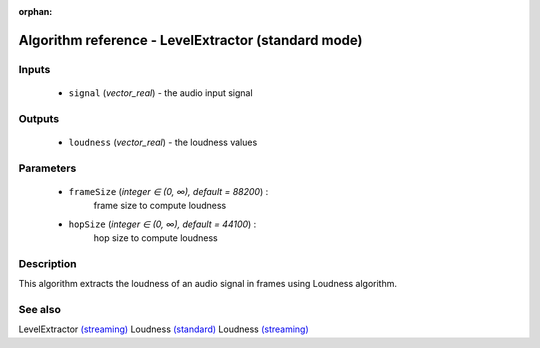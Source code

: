 :orphan:

Algorithm reference - LevelExtractor (standard mode)
====================================================

Inputs
------

 - ``signal`` (*vector_real*) - the audio input signal

Outputs
-------

 - ``loudness`` (*vector_real*) - the loudness values

Parameters
----------

 - ``frameSize`` (*integer ∈ (0, ∞), default = 88200*) :
     frame size to compute loudness
 - ``hopSize`` (*integer ∈ (0, ∞), default = 44100*) :
     hop size to compute loudness

Description
-----------

This algorithm extracts the loudness of an audio signal in frames using Loudness algorithm.


See also
--------

LevelExtractor `(streaming) <streaming_LevelExtractor.html>`__
Loudness `(standard) <std_Loudness.html>`__
Loudness `(streaming) <streaming_Loudness.html>`__